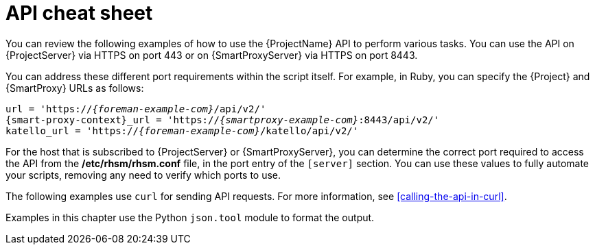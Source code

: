 [id="api-cheat-sheet"]
= API cheat sheet

You can review the following examples of how to use the {ProjectName} API to perform various tasks.
You can use the API on {ProjectServer} via HTTPS on port 443 or on {SmartProxyServer} via HTTPS on port 8443.

You can address these different port requirements within the script itself.
For example, in Ruby, you can specify the {Project} and {SmartProxy} URLs as follows:

[options="nowrap", subs="+quotes,verbatim,attributes"]
----
url = 'https://_{foreman-example-com}_/api/v2/'
{smart-proxy-context}_url = 'https://_{smartproxy-example-com}_:8443/api/v2/'
katello_url = 'https://_{foreman-example-com}_/katello/api/v2/'
----

For the host that is subscribed to {ProjectServer} or {SmartProxyServer}, you can determine the correct port required to access the API from the */etc/rhsm/rhsm.conf* file, in the port entry of the `[server]` section.
You can use these values to fully automate your scripts, removing any need to verify which ports to use.

The following examples use `curl` for sending API requests.
For more information, see xref:calling-the-api-in-curl[].

Examples in this chapter use the Python `json.tool` module to format the output.
